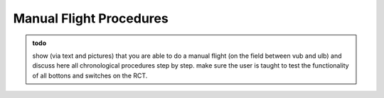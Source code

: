 Manual Flight Procedures
=============================

.. admonition:: todo

   show (via text and pictures) that you are able to do a manual flight (on the field between vub and ulb) and discuss here all chronological procedures step by step. 
   make sure the user is taught to test the functionality of all bottons and switches on the RCT.
